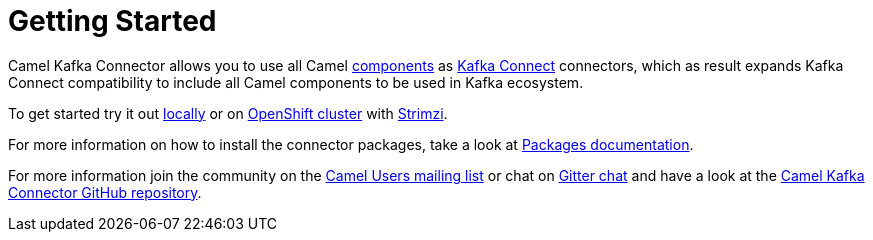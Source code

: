 [[GettingStarted-GettingStarted]]
= Getting Started

Camel Kafka Connector allows you to use all Camel xref:components::index.adoc[components] as http://kafka.apache.org/documentation/#connect[Kafka Connect] connectors, which as result expands Kafka Connect compatibility to include all Camel components to be used in Kafka ecosystem.  

To get started try it out xref:try-it-out-locally.adoc[locally] or on xref:try-it-out-on-openshift-with-strimzi.adoc[OpenShift cluster] with https://strimzi.io/[Strimzi].

For more information on how to install the connector packages, take a look at xref:getting-started-with-packages.adoc[Packages documentation].

For more information join the community on the https://camel.apache.org/community/mailing-list/[Camel Users mailing list] or chat on https://gitter.im/apache/camel-kafka-connector[Gitter chat] and have a look at the https://github.com/apache/camel-kafka-connector/[Camel Kafka Connector GitHub repository].
